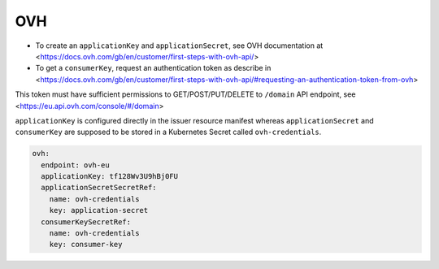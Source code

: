 =========================
OVH
=========================

- To create an ``applicationKey`` and ``applicationSecret``, see OVH documentation at <https://docs.ovh.com/gb/en/customer/first-steps-with-ovh-api/>
- To get a ``consumerKey``, request an authentication token as describe in <https://docs.ovh.com/gb/en/customer/first-steps-with-ovh-api/#requesting-an-authentication-token-from-ovh>
This token must have sufficient permissions to GET/POST/PUT/DELETE to ``/domain`` API endpoint, see <https://eu.api.ovh.com/console/#/domain>



``applicationKey`` is configured directly in the issuer resource manifest whereas ``applicationSecret`` and ``consumerKey`` are supposed
to be stored in a Kubernetes Secret called ``ovh-credentials``.


.. code-block:: yaml

    ovh:
      endpoint: ovh-eu
      applicationKey: tf128Wv3U9hBj0FU
      applicationSecretSecretRef:
        name: ovh-credentials
        key: application-secret
      consumerKeySecretRef:
        name: ovh-credentials
        key: consumer-key